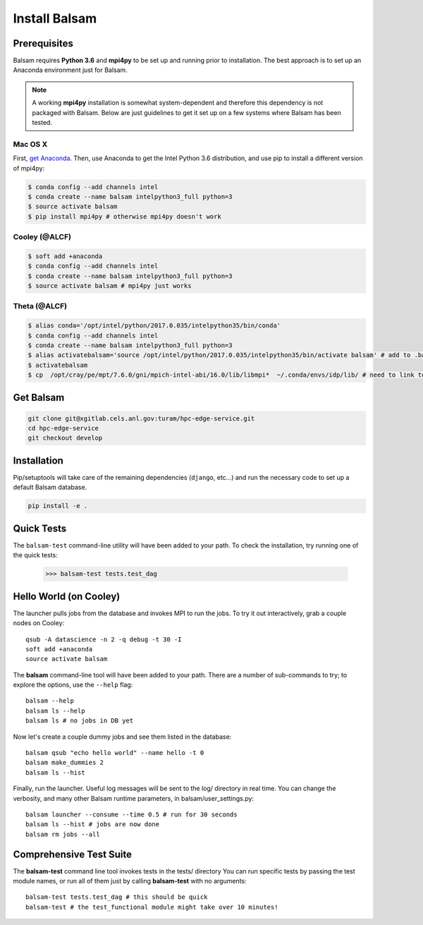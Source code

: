Install Balsam
==========================

Prerequisites
-------------
Balsam requires **Python 3.6** and **mpi4py** to be set up and running prior to installation.
The best approach is to set up an Anaconda environment just for Balsam.

.. note:: 
    A working **mpi4py** installation is somewhat system-dependent and therefore this
    dependency is not packaged with Balsam. Below are just guidelines to get it set up
    on a few systems where Balsam has been tested.

Mac OS X 
^^^^^^^^^^
First, `get Anaconda <https://www.anaconda.com/download>`_. Then, use Anaconda
to get the Intel Python 3.6 distribution, and use pip to install a different version 
of mpi4py:

.. code:: bash

    $ conda config --add channels intel
    $ conda create --name balsam intelpython3_full python=3
    $ source activate balsam
    $ pip install mpi4py # otherwise mpi4py doesn't work

Cooley (@ALCF)
^^^^^^^^^^^^^^^^^^^^^^^
.. code:: bash

    $ soft add +anaconda
    $ conda config --add channels intel
    $ conda create --name balsam intelpython3_full python=3
    $ source activate balsam # mpi4py just works

Theta (@ALCF)
^^^^^^^^^^^^^^^^^^^^^^^
.. code:: bash

    $ alias conda='/opt/intel/python/2017.0.035/intelpython35/bin/conda'
    $ conda config --add channels intel
    $ conda create --name balsam intelpython3_full python=3
    $ alias activatebalsam='source /opt/intel/python/2017.0.035/intelpython35/bin/activate balsam' # add to .bash_profile
    $ activatebalsam
    $ cp  /opt/cray/pe/mpt/7.6.0/gni/mpich-intel-abi/16.0/lib/libmpi*  ~/.conda/envs/idp/lib/ # need to link to intel ABI

Get Balsam
-----------
.. code:: bash

    git clone git@xgitlab.cels.anl.gov:turam/hpc-edge-service.git
    cd hpc-edge-service
    git checkout develop

Installation
-------------
Pip/setuptools will take care of the remaining dependencies (``django``, etc...) and run the 
necessary code to set up a default Balsam database.

.. code:: bash

    pip install -e .

Quick Tests
-------------
The ``balsam-test`` command-line utility will have been added to your path.  To check the installation, try
running one of the quick tests:

    >>> balsam-test tests.test_dag

Hello World (on Cooley)
------------------------
The launcher pulls jobs from the database and invokes MPI to run the jobs.
To try it out interactively, grab a couple nodes on Cooley::

    qsub -A datascience -n 2 -q debug -t 30 -I
    soft add +anaconda
    source activate balsam

The **balsam** command-line tool will have been added to your path.
There are a number of sub-commands to try; to explore the options, use 
the ``--help`` flag::

    balsam --help
    balsam ls --help
    balsam ls # no jobs in DB yet

Now let's create a couple dummy jobs and see them listed in
the database::

    balsam qsub "echo hello world" --name hello -t 0
    balsam make_dummies 2
    balsam ls --hist 

Finally, run the launcher. Useful log messages will be sent to the log/ directory in real time.
You can change the verbosity, and many other Balsam runtime parameters, in balsam/user_settings.py::

    balsam launcher --consume --time 0.5 # run for 30 seconds
    balsam ls --hist # jobs are now done
    balsam rm jobs --all

Comprehensive Test Suite
------------------------
The **balsam-test** command line tool invokes tests in the tests/ directory
You can run specific tests by passing the test module names, or run all of
them just by calling **balsam-test** with no arguments::

    balsam-test tests.test_dag # this should be quick
    balsam-test # the test_functional module might take over 10 minutes!
